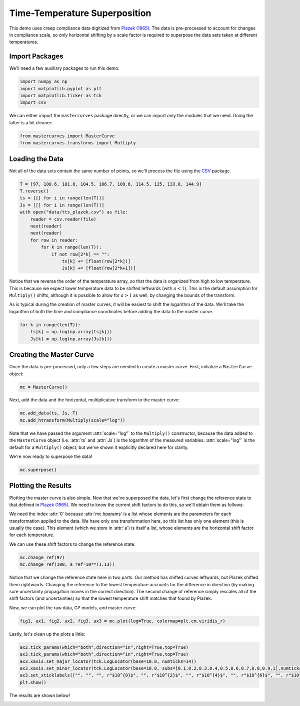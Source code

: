 Time-Temperature Superposition
==============================

This demo uses creep compliance data digitized from `Plazek (1965) <https://pubs.acs.org/doi/10.1021/j100894a039>`_.
The data is pre-processed to account for changes in compliance scale, so only horizontal shifting by a scale
factor is required to superpose the data sets taken at different temperatures.

Import Packages
---------------

We'll need a few auxillary packages to run this demo:

.. code-block:: python

   import numpy as np
   import matplotlib.pyplot as plt
   import matplotlib.ticker as tck
   import csv

We can either import the ``mastercurves`` package directly, or we can import only the modules that we need. Doing the latter is a bit cleaner:

.. code-block:: python

   from mastercurves import MasterCurve
   from mastercurves.transforms import Multiply

Loading the Data
----------------

Not all of the data sets contain the same number of points, so we'll process the file using the `CSV <https://docs.python.org/3/library/csv.html>`_ package.

.. code-block:: python

   T = [97, 100.6, 101.8, 104.5, 106.7, 109.6, 114.5, 125, 133.8, 144.9]
   T.reverse()
   ts = [[] for i in range(len(T))]
   Js = [[] for i in range(len(T))]
   with open("data/tts_plazek.csv") as file:
       reader = csv.reader(file)
       next(reader)
       next(reader)
       for row in reader:
           for k in range(len(T)):
               if not row[2*k] == "":
                   ts[k] += [float(row[2*k])]
                   Js[k] += [float(row[2*k+1])]

Notice that we reverse the order of the temperature array, so that the data is organized from high to low
temperature. This is because we expect lower temperature data to be shifted leftwards (with :math:`a < 1`).
This is the default assumption for ``Multiply()`` shifts, although it is possible to allow for :math:`a > 1`
as well, by changing the bounds of the transform.

As is typical during the creation of master curves, it will be easiest to shift the logarithm of the data.
We'll take the logarithm of both the time and compliance coordinates before adding the data to the master curve.

.. code-block:: python

   for k in range(len(T)):
       ts[k] = np.log(np.array(ts[k]))
       Js[k] = np.log(np.array(Js[k]))

Creating the Master Curve
-------------------------

Once the data is pre-processed, only a few steps are needed to create a master curve. First, initialize a
``MasterCurve`` object:

.. code-block:: python

   mc = MasterCurve()

Next, add the data and the horizontal, multiplicative transform to the master curve:

.. code-block:: python

   mc.add_data(ts, Js, T)
   mc.add_htransform(Multiply(scale="log"))

Note that we have passed the argument :attr:`scale="log"` to the ``Multiply()`` constructor, because
the data added to the ``MasterCurve`` object (i.e. :attr:`ts` and :attr:`Js`) is the logarithm of the
measured variables. :attr:`scale="log"` is the default for a ``Multiply()`` object, but we've shown it
explicitly declared here for clarity.

We're now ready to superpose the data!

.. code-block:: python

   mc.superpose()

Plotting the Results
--------------------

Plotting the master curve is also simple. Now that we've superposed the data, let's first change
the reference state to that defined in `Plazek (1965) <https://pubs.acs.org/doi/10.1021/j100894a039>`_.
We need to know the current shift factors to do this, so we'll obtain them as follows:

.. code-block:: python
   a = mc.hparams[0]

We need the index :attr:`0` because :attr:`mc.hparams` is a list whose elements are the parameters for
each transformation applied to the data. We have only one transformation here, so this list has only one
element (this is usually the case). This element (which we store in :attr:`a`) is itself a list, whose
elements are the horizontal shift factor for each temperature.

We can use these shift factors to change the reference state:

.. code-block:: python

   mc.change_ref(97)
   mc.change_ref(100, a_ref=10**(1.13))

Notice that we change the reference state here in two parts. Our method has shifted curves leftwards,
but Plazek shifted them rightwards. Changing the reference to the lowest temperature accounts for the
difference in direction (by making sure uncertainty propagation moves in the correct direction). The
second change of reference simply rescales all of the shift factors (and uncertainties) so that the 
lowest temperature shift matches that found by Plazek.

Now, we can plot the raw data, GP models, and master curve:

.. code-block:: python

   fig1, ax1, fig2, ax2, fig3, ax3 = mc.plot(log=True, colormap=plt.cm.viridis_r)

Lastly, let's clean up the plots a little:

.. code-block:: python

   ax2.tick_params(which="both",direction="in",right=True,top=True)
   ax3.tick_params(which="both",direction="in",right=True,top=True)
   ax3.xaxis.set_major_locator(tck.LogLocator(base=10.0, numticks=14))
   ax3.xaxis.set_minor_locator(tck.LogLocator(base=10.0, subs=[0.1,0.2,0.3,0.4,0.5,0.6,0.7,0.8,0.9,1],numticks=14))
   ax3.set_xticklabels(["", "", "", r"$10^{0}$", "", r"$10^{2}$", "", r"$10^{4}$", "", r"$10^{6}$", "", r"$10^{8}$", "", r"$10^{10}$"])
   plt.show()

The results are shown below!

.. image:: images/tts.png

